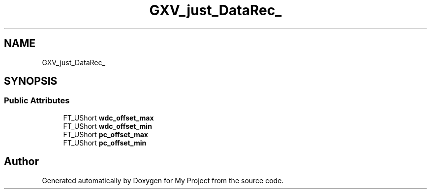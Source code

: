 .TH "GXV_just_DataRec_" 3 "Wed Feb 1 2023" "Version Version 0.0" "My Project" \" -*- nroff -*-
.ad l
.nh
.SH NAME
GXV_just_DataRec_
.SH SYNOPSIS
.br
.PP
.SS "Public Attributes"

.in +1c
.ti -1c
.RI "FT_UShort \fBwdc_offset_max\fP"
.br
.ti -1c
.RI "FT_UShort \fBwdc_offset_min\fP"
.br
.ti -1c
.RI "FT_UShort \fBpc_offset_max\fP"
.br
.ti -1c
.RI "FT_UShort \fBpc_offset_min\fP"
.br
.in -1c

.SH "Author"
.PP 
Generated automatically by Doxygen for My Project from the source code\&.
